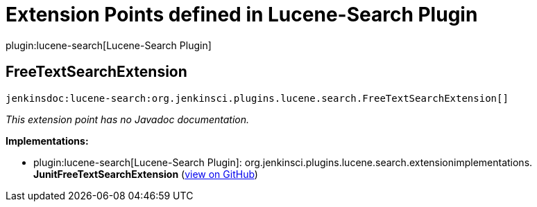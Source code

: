 = Extension Points defined in Lucene-Search Plugin

plugin:lucene-search[Lucene-Search Plugin]

== FreeTextSearchExtension
`jenkinsdoc:lucene-search:org.jenkinsci.plugins.lucene.search.FreeTextSearchExtension[]`

_This extension point has no Javadoc documentation._

**Implementations:**

* plugin:lucene-search[Lucene-Search Plugin]: org.+++<wbr/>+++jenkinsci.+++<wbr/>+++plugins.+++<wbr/>+++lucene.+++<wbr/>+++search.+++<wbr/>+++extensionimplementations.+++<wbr/>+++**JunitFreeTextSearchExtension** (link:https://github.com/jenkinsci/lucene-search-plugin/search?q=JunitFreeTextSearchExtension&type=Code[view on GitHub])

